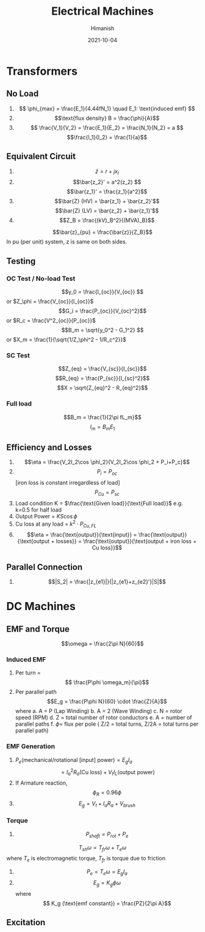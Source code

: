 #+TITLE: Electrical Machines
#+date: 2021-10-04
#+author: Himanish

#+hugo_section: notes
#+hugo_categories: electronics power
#+hugo_menu: :menu "main" :weight 2001

#+startup: content

#+hugo_base_dir: ../
#+hugo_section: ./

#+hugo_weight: auto
#+hugo_auto_set_lastmod: t
#+hugo_custom_front_matter: :mathjax t

* Transformers
** No Load
1. \[ \phi_{max} = \frac{E_1}{4.44fN_1} \quad E_1: \text{induced emf} \]
2. \[\text{flux density} B = \frac{\phi}{A}\]
3. \[ \frac{V_1}{V_2} = \frac{E_1}{E_2} = \frac{N_1}{N_2} = a \]
   \[\frac{I_1}{I_2} = \frac{1}{a}\]
** Equivalent Circuit
1. \[\bar{z} = r + jx_l\]
2. \[\bar{z_2}' = a^2(z_2) \]
   \[\bar{z_1}' = \frac{z_1}{a^2}\]
3. \[\bar{Z} (HV) = \bar{z_1} + \bar{z_2}'\] \[\bar{Z} (LV) = \bar{z_2} + \bar{z_1}'\]
4. \[Z_B = \frac{(kV)_B^2}{(MVA)_B}\]
\[\bar{z}_{pu} = \frac{\bar{z}}{Z_B}\]
In pu (per unit) system, z is same on both sides.
** Testing
*** OC Test / No-load Test
\[y_0 = \frac{I_{oc}}{V_{oc}} \] or \(Z_\phi = \frac{V_{oc}}{I_{oc}}\)
\[G_i = \frac{P_{oc}}{V_{oc}^2}\] or \(R_c = \frac{V^2_{oc}}{P_{oc}}\)
\[B_m = \sqrt{y_0^2 - G_1^2} \] or \(X_m = \frac{1}{\sqrt{1/Z_\phi^2 - 1/R_c^2}}\)
*** SC Test
\[Z_{eq} = \frac{V_{sc}}{I_{sc}}\]
\[R_{eq} = \frac{P_{sc}}{I_{sc}^2}\]
\[X = \sqrt{Z_{eq}^2 - R_{eq}^2}\]

*** Full load
\[B_m = \frac{1}{2\pi fL_m}\]
\[I_m = B_mE_1\]
** Efficiency and Losses
1. \[\eta = \frac{V_2I_2\cos \phi_2}{V_2I_2\cos \phi_2 + P_i+P_c}\]
2. \[P_i = P_{oc}\][iron loss is constant irregardless of load] \[P_{Cu} = P_{sc}\]
3. Load condition K = \(\frac{\text{Given load}}{\text{Full load}}\) e.g. k=0.5 for half load
4. Output Power  = \(KS\cos \phi\)
5. Cu loss at any load =  \(k^2\cdot P_{Cu,FL}\)
6. \[\eta = \frac{\text{output}}{\text{input}} = \frac{\text{output}}{\text{output + losses}} = \frac{\text{output}}{\text{output + iron loss + Cu loss}}\]

** Parallel Connection
1. \[|S_2| = \frac{|z_{e1}|}{|z_{e1}+z_{e2}'}|S|\]
* DC Machines
** EMF and Torque

\[\omega = \frac{2\pi N}{60}\]

*** Induced EMF
1. Per turn = \[ \frac{P\phi \omega_m}{\pi}\]
2. Per parallel path  \[E_g = \frac{P\phi N}{60} \cdot \frac{Z}{A}\] where
   a. A = P (Lap Winding)
   b. A = 2 (Wave Winding)
   c. N = rotor speed (RPM)
   d. Z = total number of rotor conductors
   e. A = number of parallel paths
   f. \(\phi =\) flux per pole
   ( Z/2 = total turns, Z/2A = total turns per parallel path)
*** EMF Generation
1. \( P_e (\text{mechanical/rotational [input] power}) = E_gI_a\) \[=  I_a^2R_a (\text{Cu loss}) + V_tI_L (\text{output power})\]
2. If Armature reaction, \[\phi_R = 0.96\phi\]
3. \[E_g = V_t + I_aR_a+V_{brush}\]
*** Torque
1. \[P_{shaft} = P_{rot} + P_e\]
\[T_{sh}\omega = T_{fr}\omega+T_e\omega\] where  \(T_e\) is electromagnetic torque, \(T_{fr}\) is torque due to friction
2. \[P_e = T_e\omega = E_gI_a\]
3.  \[E_g = K_g \phi \omega\] where \[ K_g (\text{emf constant}) = \frac{PZ}{2\pi A}\]
** Excitation

